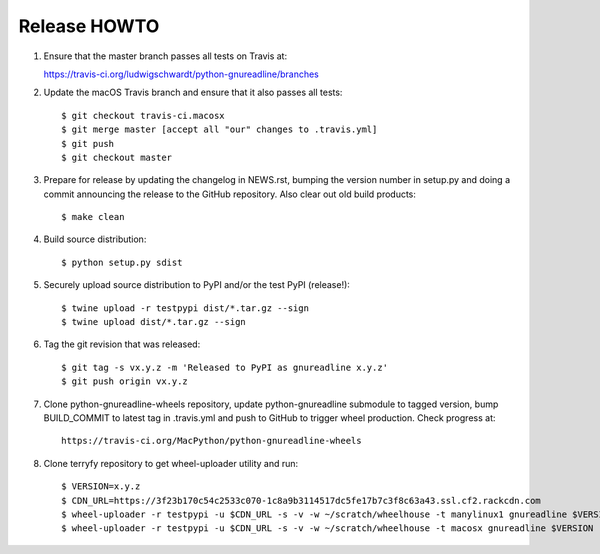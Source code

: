Release HOWTO
=============

1. Ensure that the master branch passes all tests on Travis at::

   https://travis-ci.org/ludwigschwardt/python-gnureadline/branches

2. Update the macOS Travis branch and ensure that it also passes all tests::

   $ git checkout travis-ci.macosx
   $ git merge master [accept all "our" changes to .travis.yml]
   $ git push
   $ git checkout master

3. Prepare for release by updating the changelog in NEWS.rst, bumping the
   version number in setup.py and doing a commit announcing the release to
   the GitHub repository. Also clear out old build products::

   $ make clean

4. Build source distribution::

   $ python setup.py sdist

5. Securely upload source distribution to PyPI and/or the test PyPI (release!)::

   $ twine upload -r testpypi dist/*.tar.gz --sign
   $ twine upload dist/*.tar.gz --sign

6. Tag the git revision that was released::

    $ git tag -s vx.y.z -m 'Released to PyPI as gnureadline x.y.z'
    $ git push origin vx.y.z

7. Clone python-gnureadline-wheels repository, update python-gnureadline
   submodule to tagged version, bump BUILD_COMMIT to latest tag in .travis.yml
   and push to GitHub to trigger wheel production. Check progress at::

    https://travis-ci.org/MacPython/python-gnureadline-wheels

8. Clone terryfy repository to get wheel-uploader utility and run::

    $ VERSION=x.y.z
    $ CDN_URL=https://3f23b170c54c2533c070-1c8a9b3114517dc5fe17b7c3f8c63a43.ssl.cf2.rackcdn.com
    $ wheel-uploader -r testpypi -u $CDN_URL -s -v -w ~/scratch/wheelhouse -t manylinux1 gnureadline $VERSION
    $ wheel-uploader -r testpypi -u $CDN_URL -s -v -w ~/scratch/wheelhouse -t macosx gnureadline $VERSION

